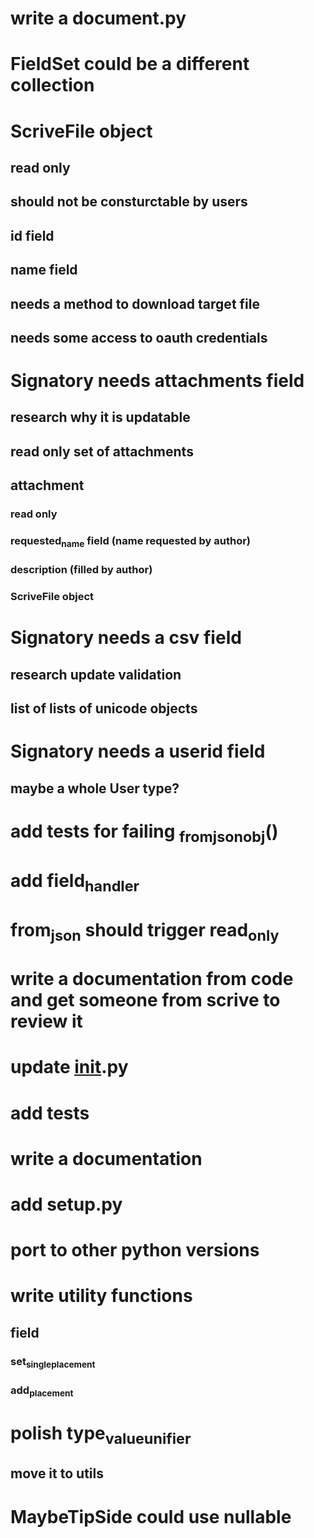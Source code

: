 * write a document.py
* FieldSet could be a different collection
* ScriveFile object
** read only
** should not be consturctable by users
** id field
** name field
** needs a method to download target file
** needs some access to oauth credentials
* Signatory needs attachments field
** research why it is updatable
** read only set of attachments
** attachment
*** read only
*** requested_name field (name requested by author)
*** description (filled by author)
*** ScriveFile object
* Signatory needs a csv field
** research update validation
** list of lists of unicode objects
* Signatory needs a userid field
** maybe a whole User type?
* add tests for failing _from_json_obj()
* add field_handler
* from_json should trigger read_only
* write a documentation from code and get someone from scrive to review it
* update __init__.py
* add tests
* write a documentation
* add setup.py
* port to other python versions
* write utility functions
** field
*** set_single_placement
*** add_placement
* polish type_value_unifier
** move it to utils
* MaybeTipSide could use nullable
